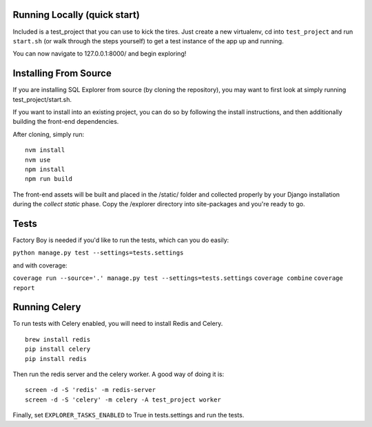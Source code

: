 Running Locally (quick start)
-----------------------------

Included is a test_project that you can use to kick the tires. Just
create a new virtualenv, cd into ``test_project`` and run ``start.sh`` (or
walk through the steps yourself) to get a test instance of the app up
and running.

You can now navigate to 127.0.0.1:8000/ and begin exploring!

Installing From Source
----------------------

If you are installing SQL Explorer from source (by cloning the repository),
you may want to first look at simply running test_project/start.sh.

If you want to install into an existing project, you can do so by following
the install instructions, and then additionally building the front-end dependencies.

After cloning, simply run:

::

    nvm install
    nvm use
    npm install
    npm run build

The front-end assets will be built and placed in the /static/ folder
and collected properly by your Django installation during the `collect static`
phase. Copy the /explorer directory into site-packages and you're ready to go.

Tests
-----

Factory Boy is needed if you'd like to run the tests, which can you do
easily:

``python manage.py test --settings=tests.settings``

and with coverage:

``coverage run --source='.' manage.py test --settings=tests.settings``
``coverage combine``
``coverage report``

Running Celery
--------------

To run tests with Celery enabled, you will need to install Redis and Celery.
::

    brew install redis
    pip install celery
    pip install redis

Then run the redis server and the celery worker. A good way of doing it is:
::

    screen -d -S 'redis' -m redis-server
    screen -d -S 'celery' -m celery -A test_project worker

Finally, set ``EXPLORER_TASKS_ENABLED`` to True in tests.settings and run the tests.
